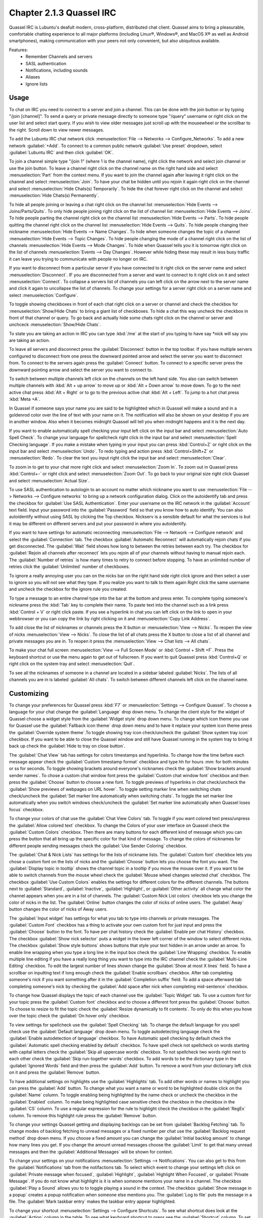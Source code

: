 Chapter 2.1.3 Quassel IRC
=========================

Quassel IRC is Lubuntu's deafult modern, cross-platform, distributed chat client. Quassel aims to bring a pleasurable, comfortable chatting experience to all major platforms (including Linux®, Windows®, and MacOS X® as well as Android smartphones), making communication with your peers not only convenient, but also ubiquitous available. 

Features:
 - Remember Channels and servers
 - SASL authentication
 - Notifications, including sounds
 - Aliases
 - Ignore lists

Usage
------
To chat on IRC you need to connect to a server and join a channel. This can be done with the join button or by typing "/join [channel]". To send a query or private message directly to someone type "/query" username or right click on the user list and select start query. If you wish to view older messages just scroll up with the mousewheel or the scrollbar to the right. Scroll down to view newer messages.

.. image:: quasselwizard.png

To add the Lubuntu IRC chat network click :menuselection:`File --> Networks --> Configure_Networks`. To add a new network  :guilabel:`+Add`. To connect to a common public network :guilabel:`Use preset` dropdown, select :guilabel:`Lubuntu IRC` and then click :guilabel:`OK`.

To join a channel simple type "/join 1" (where 1 is the channel name), right click the network and select join channel or use the join button. To leave a channel right click on the channel name on the right hand side and select :menuselection:`Part` from the context menu. If you want to join the channel again after leaving it right click on the channel and select :menuselection:`Join`. To have your chat be hidden until you rejoin it again right click on the channel and select :menuselection:`Hide Chats(s) Temporarily`. To hide the chat forever right click on the channel and select :menuselection:`Hide Chats(s) Permanently`.

To hide all people joining or leaving a chat right click on the channel list :menuselection:`Hide Events --> Joins/Parts/Quits`. To only hide people joining right click on the list of channel list :menuselection:`Hide Events --> Joins`. To hide people parting the channel right click on the channel list :menuselection:`Hide Events --> Parts`. To hide people quitting the channel right click on the channel list :menuselection:`Hide Events --> Quits`. To hide people changing their nickname :menuselection:`Hide Events --> Name Changes`. To hide when someone changes the topic of a channel :menuselection:`Hide Events --> Topic Changes`. To hide people changing the mode of a channel right click on the list of channels :menuselection:`Hide Events --> Mode Changes`. To hide when Quassel tells you it is tomorrow right click on the list of channels :menuselection:`Events --> Day Changes`. However while hiding these may result in less busy traffic it can leave you trying to communicate with people no longer on IRC.	 

.. image:: channel-list-context.png

If you want to disconnect from a particular server if you have connected to it right click on the server name and select :menuselection:`Disconnect`. IF you are disconnected from a server and want to connect to it right click on it and select :menuselection:`Connect`. To collapse a servers list of channels you can left click on the arrow next to the server name and click it again to uncollapse the list of channels. To change your settings for a server right click on a server name and select :menuselection:`Configure`.

To toggle showing checkboxes in front of each chat right click on a server or channel and check the checkbox for :menuselection:`Show/Hide Chats` to bring a giant list of checkboxes. To hide a chat this way uncheck the checkbox in front of that channel or query. To go back and actually hide some chats right click on the channel or server and unchceck :menuselection:`Show/Hide Chats`.

To state you are taking an action in IRC you can type :kbd:`/me` at the start of you typing to have say \*nick will say you are taking an action.

To leave all servers and disconnect press the :guilabel:`Disconnect` button in the top toolbar. If you have multiple servers configured to disconnect from one press the downward pointed arrow and select the server you want to disconnect from. To connect to the servers again press the :guilabel:`Connect` button. To connect to a specific server press the downward pointing arrow and select the server you want to connect to. 

To switch between multiple channels left click on the channels on the left hand side. You also can switch between multiple channels with :kbd:`Alt + up arrow` to move up or :kbd:`Alt + Down arrow` to move down. To go to the next active chat press :kbd:`Alt + Right` or to go to the previous active chat :kbd:`Alt + Left`. To jump to a hot chat press :kbd:`Meta +A`. 

In Quassel if someone says your name you are said to be highlighted which in Quassel will make a sound and in a goldenrod color over the line of text with your name on it. The notification will also be shown on your desktop if you are in another window. Also when it becomes midnight Quassel will tell you when midnight happens and it is the next day.

If you want to enable automatically spell checking your input left click on the input bar and select :menuselection:`Auto Spell Check`. To change your language for spellcheck right click in the input bar and select :menuselection:`Spell Checking language`. If you make a mistake when typing in your input you can press :kbd:`Control+Z` or right click on the input bar and select :menuselection:`Undo`. To redo typing and action press :kbd:`Control+Shift+Z` or :menuselection:`Redo`. To clear the text you input right click the input bar and select :menuselection:`Clear`.

To zoom in to get to your chat more right click and select :menuselection:`Zoom In`. To zoom out in Quassel press :kbd:`Control+-` or right click and select :menuselection:`Zoom Out`. To go back to your original size right click Quassel and select :menuselection:`Actual Size`.

To use SASL authentication to autologin to an account no matter which nickname you want to use :menuselection:`File --> Networks --> Configure networks` to bring up a network configuration dialog. Click on the autoidentify tab and press the checkbox for :guilabel:`Use SASL Authentication`. Enter your username on the IRC network in the :guilabel:`Account` text field. Input your password into the :guilabel:`Password` field so that you know how to auto identify. You can also autoidentify without  using SASL by clicking the Top checkbox. Nickserv is a sensible default for what the services is but it may be different on different servers and put your password in where you autoidentify. 

If you want to have settings for automatic reconnecting :menuselection:`File --> Network --> Configure network` and select the :guilabel:`Connection` tab. The checkbox  :guilabel:`Automatic Reconnect` will automatically rejoin chats if you get disconnected. The :guilabel:`Wait` field shows how long to between the retries between each try. The checkbox for :guilabel:`Rejoin all channels after reconnect` lets you rejoin all of your channels without having to manual rejoin each. The :guilabel:`Number of retries` is how many times to retry to connect before stopping. To have an unlimited number of retries click the :guilabel:`Unlimited` number of checkboxes.     

.. image:: quassel_irc.png

To ignore a really annoying user you can on the nicks bar on the right hand side right click ignore and then select a user to ignore so you will not see what they type. If you realize you want to talk to them again Right click the same username and uncheck the checkbox for the ignore rule you created.  

To type a message to an entire channel type into the bar at the bottom and press enter. To complete typing someone's nickname press the :kbd:`Tab` key to complete their name. To paste text into the channel such as a link press :kbd:`Control + V` or right click paste. If you see a hyperlink in chat you can left click on the link to open in your webbrowser or you can copy the link by right clicking on it and :menuselection:`Copy Link Address`.   

To add close the list of nicknames or channels press the X button or :menuselection:`View --> Nicks`. To reopen the view of nicks :menuselection:`View --> Nicks`. To close the list of all chats press the X button to close a list of all channel and private messages you are in. To reopen it press the :menuselection:`View --> Chat lists --> All chats`. 

To make your chat full screen :menuselection:`View --> Full Screen Mode` or :kbd:`Control + Shift +F`. Press the keyboard shortcut or use the menu again to get out of fullscreen. If you want to quit Quassel press :kbd:`Control+Q` or right click on the system tray and select :menuselection:`Quit`.
 
To see all the nicknames of someone in a channel are located in a sidebar labeled :guilabel:`Nicks`. The lists of all channels you are in is labeled :guilabel:`All chats`. To switch between different channels left click on the channel name.

Customizing
-----------
To change your preferences for Quassel press :kbd:`F7` or :menuselection:`Settings --> Configure Quassel`. To choose a language for your chat change the :guilabel:`Language` drop down menu. To change the client style for the widget of Quassel choose a widget style from the :guilabel:`Widget style` drop down menu.  To change which icon theme you use for Quassel use the :guilabel:`Fallback icon theme` drop down menu and to have it replace your system icon theme press the :guilabel:`Override system theme`.To toggle showing tray icon check/uncheck the :guilabel:`Show system tray icon` checkbox. If you want to be able to close the Quassel window and still have Quassel running in the system tray to bring it back up check the :guilabel:`Hide to tray on close button`.

.. image:: quassel-pref-interface.png

The :guilabel:`Chat View` tab has settings for colors timestamps and hyperlinks. To change how the time before each message appear check the :guilabel:`Custom timestamp format` checkbox and type hh for hours :mm: for both minutes or ss for seconds. To toggle showing brackets around everyone's nicknames check the :guilabel:`Show brackets around sender names`. To chose a custom chat window font press the :guilabel:`Custom chat window font` checkbox and then press the :guilabel:`Choose` button to choose a new font.   To toggle previews of hyperlinks in chat check/uncheck the :guilabel:`Show previews of webpages on URL hover`. To toggle setting marker line when switching chats check/uncheck the :guilabel:`Set marker line automatically when switching chats`. To toggle the set marker line automatically when you switch windows check/uncheck the :guilabel:`Set marker line automatically when Quassel loses focus` checkbox. 

.. image:: quasselpref.png

To change your colors of chat use the :guilabel:`Chat View Colors` tab. To toggle if you want colored text press/unpress the :guilabel:`Allow colored text` checkbox. To change the Colors of your user interface on Quassel check the :guilabel:`Custom Colors` checkbox. Then there are many buttons for each different kind of message which you can press the button that all bring up the specific color for that kind of message. To change the colors of nicknames for different people sending messages check the :guilabel:`Use Sender Coloring` checkbox.

.. image:: chat-view-colors.png 

The :guilabel:`Chat & Nick Lists` has settings for the lists of nickname lists. The :guilabel:`Custom font` checkbox lets you chose a custom font on the lists of nicks and the :guilabel:`Choose` button lets you choose the font you want. The :guilabel:`Display topic in tooltip` shows the channel topic in a tooltip if you move the mouse over it. If you want to be able to switch channels from the mouse wheel check the :guilabel:`Mouse wheel changes selected chat` checkbox. The checkbox :guilabel:`Use Custom Colors` enables the settings for different colors for the different channels. The buttons next to :guilabel:`Standard`, :guilabel:`Inactive`, :guilabel:`Highlight`, or :guilabel:`Other activity` all change what color the channel appears when you are in a list of channels. The :guilabel:`Custom Nick List colors` checkbox lets you change the color of nicks in the list. The :guilabel:`Online` button changes the color of nicks of online users. The :guilabel:`Away` button changes the color of nicks of Away users.  

.. image::  quasel-chat-nick-list.png

The :guilabel:`Input widget` has settings for what you tab to type into channels or private messages. The :guilabel:`Custom Font` checkbox has a thing to activate your own custom font for just input and press the :guilabel:`Choose` button to the font. To have per chat history check the :guilabel:`Enable per chat History` checkbox. The checkbox :guilabel:`Show nick selector` puts a widget in the lower left corner of the window to select different nicks. The checkbox :guilabel:`Show style buttons` shows buttons that style your text hidden in an arrow under an arrow. To enable line wrapping when you type a long line in the input box check the :guilabel:`Line Wrapping`  checkbox. To enable multiple line editing if you have a really long thing you want to type into the IRC channel check the :guilabel:`Multi-Line Editing` checkbox. To edit the largest number of lines shown change the :guilabel:`Show at most X lines` field. To have a scrollbar on inputting text if long enough check the :guilabel:`Enable scrollbars` checkbox. After tab completing someone's nick if you want something after it in the :guilabel:`Completion suffix` field. To add a space afterward tab completing someone's nick by checking the :guilabel:`Add space after nick when completing mid-sentence` checkbox.

.. image::  quassel-input-widget.png

To change how Quassel displays the topic of each channel use the :guilabel:`Topic Widget` tab. To use a custom font for your topic press the :guilabel:`Custom font` checkbox and to choose a different font press the :guilabel:`Choose` button. To choose to resize to fit the topic check the :guilabel:`Resize dynamically to fit contents`. To only do this when you hove over the topic check the :guilabel:`On hover only` checkbox. 

To view settings for spellcheck use the :guilabel:`Spell Checking` tab. To change the default language for you spell check use the :guilabel:`Default language` drop down menu. To toggle autodetecting language check the :guilabel:`Enable autodetection of language` checkbox. To have Automatic spell checking by default check the :guilabel:`Automatic spell checking enabled by default` checkbox. To have spell check not spellcheck on words starting with capital letters check the :guilabel:`Skip all uppercase words` checkbox. To not spellcheck two words right next to each other check the :guilabel:`Skip run-together words` checkbox. To add words to be the dictionary type in the :guilabel:`Ignored Words` field and then press the :guilabel:`Add` button. To remove a word from your dictionary left click on it and press the :guilabel:`Remove` button. 

.. image:: quassel-spellcheck.png 

To have additional settings on highlights use the :guilabel:`Highlights` tab. To add other words or names to highlight you can press the :guilabel:`Add` button. To change what you want a name or word to be highlighted double click on the :guilabel:`Name` column. To toggle enabling being highlighted by the name check or uncheck the checkbox in the :guilabel:`Enabled` column. To make being highlighted case sensitive check the checkbox in the checkbox in the :guilabel:`CS` column. To use a regular expression for the rule to highlight check the checkbox in the :guilabel:`RegEx` column. To remove this highlight rule press the :guilabel:`Remove` button.

.. image:: quassel-pref-highlights.png

To change your settings Quassel getting and displaying backlogs can be set from :guilabel:`Backlog Fetching` tab. To change modes of backlog fetching to unread messages or a fixed number per chat use the :guilabel:`Backlog request method` drop down menu. If you choose a fixed amount you can change the :guilabel:`Initial backlog amount` to change how many lines you get. If you change the amount unread messages choose the :guilabel:`Limit` to get that many unread messages and then the :guilabel:`Additional Messages` will be shown for context.

To change your settings on your notifications :menuselection:`Settings --> Notifications`. You can also get to this from the :guilabel:`Notifications` tab from the notifactions tab. To select which event to change your settings left click on :guilabel:`Private message when focused`, :guilabel:`Highlight`, :guilabel:`Highlight When Focused`, or :guilabel:`Private Message`. If you do not know what highlight is it is when someone mentions your name in a channel. The checkbox :guilabel:`Play a Sound` allows you to to toggle playing a sound in the context. The checkbox :guilabel:`Show message in a popup` creates a popup notification when someone else mentions you. The :guilabel:`Log to file` puts the message in a file. The :guilabel:`Mark taskbar entry` makes the taskbar entry appear highlighted.  

.. image:: notificationsettings.png  

To change your shortcut :menuselection:`Settings --> Configure Shortcuts`. To see what shortcut does look at the :guilabel:`Action` column in the table. To see what keyboard shortcut to press see the :guilabel:`Shortcut` column. To set a second keyboard shortcut to do something use the :guilabel:`Alternate` column.  To switch to a custom keyboard shortcut left click on the action in the action column press the :guilabel:`Custom` and then press the button to the right and input your keyboard shortuct. To restore your keyboard shortcuts to the defaults press the :guilabel:`Defaults` bottom at the bottom. To not make your changes for keyboard shortcuts press the :guilabel:`Cancel` button. To apply your changes to keyboard shortcuts and close the window press the :guilabel:`OK` button.

.. image:: quassel-shortcut-keys.png

Version
-------
Lubuntu ships with version 1:0.13.1 of Quassel IRC.


How to Launch
-------------
In the menu go to :menuselection:`Internet --> Quassel` IRC or type 

.. code:: 

 quassel 
 
in the terminal.
